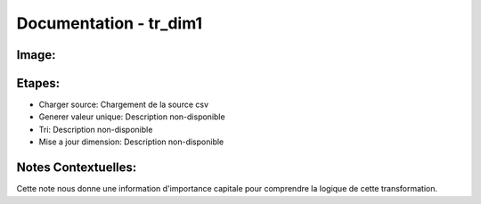
Documentation - tr_dim1
************************

Image: 
===================
.. image:: tr_dim1.png

Etapes: 
===================
- Charger source: Chargement de la source csv
- Generer valeur unique: Description non-disponible
- Tri: Description non-disponible
- Mise a jour dimension: Description non-disponible

Notes Contextuelles: 
===================
Cette note nous donne une information d'importance 
capitale pour comprendre la logique de cette transformation. 
